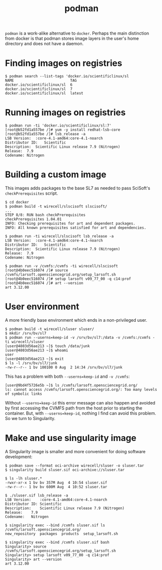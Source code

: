 #+title: podman

~podman~ is a work-alike alternative to ~docker~.  Perhaps the main
distinction from docker is that podman stores image layers in the
user's home directory and does not have a daemon.

* Finding images on registries

#+begin_example
  $ podman search --list-tags 'docker.io/scientificlinux/sl
  NAME                          TAG
  docker.io/scientificlinux/sl  6
  docker.io/scientificlinux/sl  7
  docker.io/scientificlinux/sl  latest
#+end_example

* Running images on registries

#+begin_example
  $ podman run -ti 'docker.io/scientificlinux/sl:7'
  [root@b52fd1a557be /]# yum -y install redhat-lsb-core
  [root@b52fd1a557be /]# lsb_release -a
  LSB Version:	:core-4.1-amd64:core-4.1-noarch
  Distributor ID:	Scientific
  Description:	Scientific Linux release 7.9 (Nitrogen)
  Release:	7.9
  Codename:	Nitrogen
#+end_example

* Building a custom image

This images adds packages to the base SL7 as needed to pass SciSoft's
~checkPrerequisites~ script.

#+begin_example
  $ cd docker
  $ podman build -t wirecell/slscisoft slscisoft/
  ...
  STEP 8/8: RUN bash checkPrerequisites
  checkPrerequisites 1.04.01
  INFO: Checking prerequisites for art and dependent packages.
  INFO: All known prerequisites satisfied for art and dependencies.

  $ podman run -ti wirecell/slscisoft lsb_release -a
  LSB Version:	:core-4.1-amd64:core-4.1-noarch
  Distributor ID:	Scientific
  Description:	Scientific Linux release 7.9 (Nitrogen)
  Release:	7.9
  Codename:	Nitrogen

  $ podman run -v /cvmfs:/cvmfs -ti wirecell/slscisoft
  [root@4b0eec516074 /]# source /cvmfs/larsoft.opensciencegrid.org/setup_larsoft.sh
  [root@4b0eec516074 /]# setup larsoft v09_77_00 -q c14:prof
  [root@4b0eec516074 /]# art --version
  art 3.12.00
#+end_example

* User environment

A more friendly base environment which ends in a non-privileged user. 

#+begin_example
  $ podman build -t wirecell/sluser sluser/ 
  $ mkdir /srv/bv/sl7
  $ podman run --userns=keep-id -v /srv/bv/sl7:/data -v /cvmfs:/cvmfs -ti wirecell/sluser
  [user@4803d56ae213 ~]$ touch /data/junk
  [user@4803d56ae213 ~]$ whoami
  user
  [user@4803d56ae213 ~]$ exit
  $ ls -l /srv/bv/sl7/junk 
  -rw-r--r-- 1 bv 100100 0 Aug  2 14:34 /srv/bv/sl7/junk
#+end_example

This has a problem with both ~--userns=keep-id~ and ~-v /cvmfs~:

#+begin_example
[user@9bd4f5726e5b ~]$ ls /cvmfs/larsoft.opensciencegrid.org/
ls: cannot access /cvmfs/larsoft.opensciencegrid.org/: Too many levels of symbolic links
#+end_example

Without ~--userns=keep-id~ this error message can also happen and
avoided by first accessing the CVMFS path from the host prior to
starting the container.  But, with ~--userns=keep-id~, nothing I find
can avoid this problem.  So we turn to Singularity.

* Make and use singularity image

A Singularity image is smaller and more convenient for doing software development:

#+begin_example
$ podman save --format oci-archive wirecell/sluser -o sluser.tar
$ singularity build sluser.sif oci-archive://sluser.tar

$ ls -lh sluser.*
-rwxr-xr-x 1 bv bv 357M Aug  4 10:54 sluser.sif
-rw-r--r-- 1 bv bv 600M Aug  4 10:52 sluser.tar

$ ./sluser.sif lsb_release -a
LSB Version:	:core-4.1-amd64:core-4.1-noarch
Distributor ID:	Scientific
Description:	Scientific Linux release 7.9 (Nitrogen)
Release:	7.9
Codename:	Nitrogen

$ singularity exec --bind /cvmfs sluser.sif ls /cvmfs/larsoft.opensciencegrid.org/
new_repository	packages  products  setup_larsoft.sh

$ singularity exec --bind /cvmfs sluser.sif bash
Singularity> source /cvmfs/larsoft.opensciencegrid.org/setup_larsoft.sh 
Singularity> setup larsoft v09_77_00 -q c14:prof
Singularity> art --version
art 3.12.00
#+end_example

